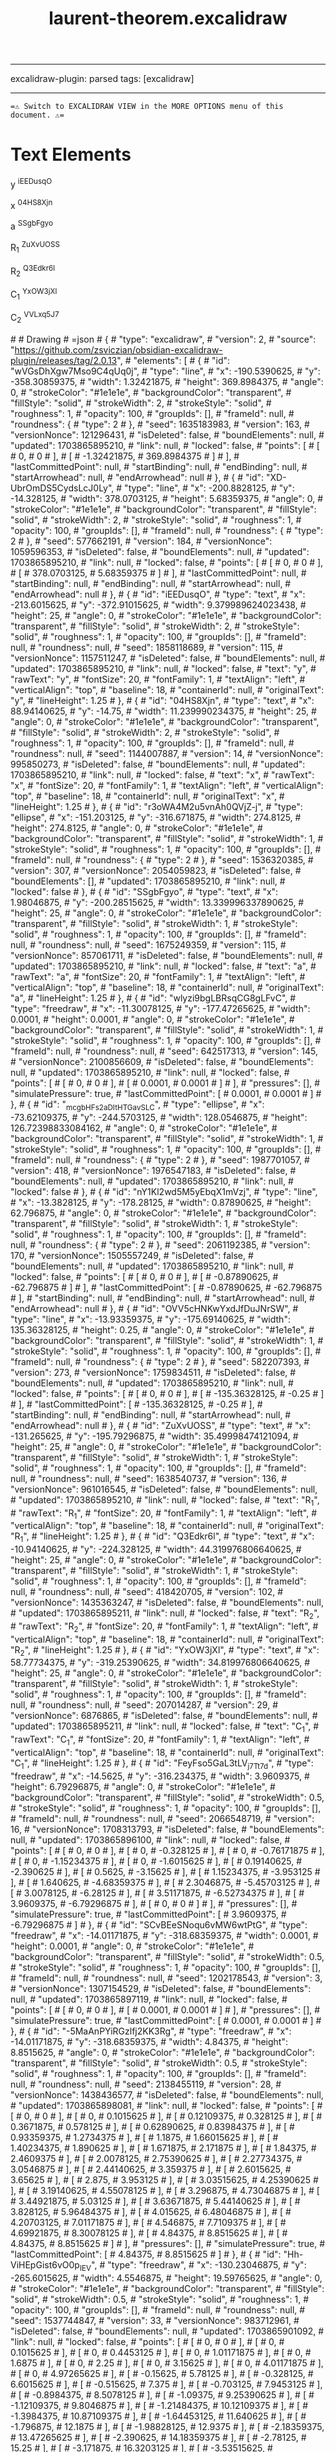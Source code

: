 :PROPERTIES:
:ID: A68DF43E-55C9-4E88-9E66-40DB8442DE1F
:END:
#+title: laurent-theorem.excalidraw
#+filetags: :C9C9C9FF:ffffff:EDEDEDFF:

--------------

excalidraw-plugin: parsed
tags: [excalidraw]

--------------

==⚠ Switch to EXCALIDRAW VIEW in the MORE OPTIONS menu of this document. ⚠==

* Text Elements
y ^iEEDusqO

x ^04HS8Xjn

a ^SSgbFgyo

R_1 ^ZuXvUOSS

R_2 ^Q3Edkr6l

C_1 ^YxOW3jXl

C_2 ^VVLxq5J7

​# # Drawing
​# =json # { #  "type": "excalidraw", #  "version": 2, #  "source": "https://github.com/zsviczian/obsidian-excalidraw-plugin/releases/tag/2.0.13", #  "elements": [ #      { #          "id": "wVGsDhXgw7Mso9C4qUq0j", #          "type": "line", #          "x": -190.5390625, #          "y": -358.30859375, #          "width": 1.32421875, #          "height": 369.8984375, #          "angle": 0, #          "strokeColor": "#1e1e1e", #          "backgroundColor": "transparent", #          "fillStyle": "solid", #          "strokeWidth": 2, #          "strokeStyle": "solid", #          "roughness": 1, #          "opacity": 100, #          "groupIds": [], #          "frameId": null, #          "roundness": { #              "type": 2 #          }, #          "seed": 1635183983, #          "version": 163, #          "versionNonce": 121296431, #          "isDeleted": false, #          "boundElements": null, #          "updated": 1703865895210, #          "link": null, #          "locked": false, #          "points": [ #              [ #                  0, #                  0 #              ], #              [ #                  -1.32421875, #                  369.8984375 #              ] #          ], #          "lastCommittedPoint": null, #          "startBinding": null, #          "endBinding": null, #          "startArrowhead": null, #          "endArrowhead": null #      }, #      { #          "id": "XD-UbrOmDS5CydsLcJ0Ly", #          "type": "line", #          "x": -200.8828125, #          "y": -14.328125, #          "width": 378.0703125, #          "height": 5.68359375, #          "angle": 0, #          "strokeColor": "#1e1e1e", #          "backgroundColor": "transparent", #          "fillStyle": "solid", #          "strokeWidth": 2, #          "strokeStyle": "solid", #          "roughness": 1, #          "opacity": 100, #          "groupIds": [], #          "frameId": null, #          "roundness": { #              "type": 2 #          }, #          "seed": 577662191, #          "version": 184, #          "versionNonce": 1059596353, #          "isDeleted": false, #          "boundElements": null, #          "updated": 1703865895210, #          "link": null, #          "locked": false, #          "points": [ #              [ #                  0, #                  0 #              ], #              [ #                  378.0703125, #                  5.68359375 #              ] #          ], #          "lastCommittedPoint": null, #          "startBinding": null, #          "endBinding": null, #          "startArrowhead": null, #          "endArrowhead": null #      }, #      { #          "id": "iEEDusqO", #          "type": "text", #          "x": -213.6015625, #          "y": -372.91015625, #          "width": 9.379989624023438, #          "height": 25, #          "angle": 0, #          "strokeColor": "#1e1e1e", #          "backgroundColor": "transparent", #          "fillStyle": "solid", #          "strokeWidth": 2, #          "strokeStyle": "solid", #          "roughness": 1, #          "opacity": 100, #          "groupIds": [], #          "frameId": null, #          "roundness": null, #          "seed": 1858118689, #          "version": 115, #          "versionNonce": 1157511247, #          "isDeleted": false, #          "boundElements": null, #          "updated": 1703865895210, #          "link": null, #          "locked": false, #          "text": "y", #          "rawText": "y", #          "fontSize": 20, #          "fontFamily": 1, #          "textAlign": "left", #          "verticalAlign": "top", #          "baseline": 18, #          "containerId": null, #          "originalText": "y", #          "lineHeight": 1.25 #      }, #      { #          "id": "04HS8Xjn", #          "type": "text", #          "x": 88.94140625, #          "y": -14.75, #          "width": 11.239990234375, #          "height": 25, #          "angle": 0, #          "strokeColor": "#1e1e1e", #          "backgroundColor": "transparent", #          "fillStyle": "solid", #          "strokeWidth": 2, #          "strokeStyle": "solid", #          "roughness": 1, #          "opacity": 100, #          "groupIds": [], #          "frameId": null, #          "roundness": null, #          "seed": 1144007887, #          "version": 14, #          "versionNonce": 995850273, #          "isDeleted": false, #          "boundElements": null, #          "updated": 1703865895210, #          "link": null, #          "locked": false, #          "text": "x", #          "rawText": "x", #          "fontSize": 20, #          "fontFamily": 1, #          "textAlign": "left", #          "verticalAlign": "top", #          "baseline": 18, #          "containerId": null, #          "originalText": "x", #          "lineHeight": 1.25 #      }, #      { #          "id": "r3oWA4M2u5vnAh0QVjZ-j", #          "type": "ellipse", #          "x": -151.203125, #          "y": -316.671875, #          "width": 274.8125, #          "height": 274.8125, #          "angle": 0, #          "strokeColor": "#1e1e1e", #          "backgroundColor": "transparent", #          "fillStyle": "solid", #          "strokeWidth": 1, #          "strokeStyle": "solid", #          "roughness": 1, #          "opacity": 100, #          "groupIds": [], #          "frameId": null, #          "roundness": { #              "type": 2 #          }, #          "seed": 1536320385, #          "version": 307, #          "versionNonce": 2054059823, #          "isDeleted": false, #          "boundElements": [], #          "updated": 1703865895210, #          "link": null, #          "locked": false #      }, #      { #          "id": "SSgbFgyo", #          "type": "text", #          "x": 1.98046875, #          "y": -200.28515625, #          "width": 13.339996337890625, #          "height": 25, #          "angle": 0, #          "strokeColor": "#1e1e1e", #          "backgroundColor": "transparent", #          "fillStyle": "solid", #          "strokeWidth": 1, #          "strokeStyle": "solid", #          "roughness": 1, #          "opacity": 100, #          "groupIds": [], #          "frameId": null, #          "roundness": null, #          "seed": 1675249359, #          "version": 115, #          "versionNonce": 857061711, #          "isDeleted": false, #          "boundElements": null, #          "updated": 1703865895210, #          "link": null, #          "locked": false, #          "text": "a", #          "rawText": "a", #          "fontSize": 20, #          "fontFamily": 1, #          "textAlign": "left", #          "verticalAlign": "top", #          "baseline": 18, #          "containerId": null, #          "originalText": "a", #          "lineHeight": 1.25 #      }, #      { #          "id": "wlyzi9bgLBRsqCG8gLFvC", #          "type": "freedraw", #          "x": -11.30078125, #          "y": -177.47265625, #          "width": 0.0001, #          "height": 0.0001, #          "angle": 0, #          "strokeColor": "#1e1e1e", #          "backgroundColor": "transparent", #          "fillStyle": "solid", #          "strokeWidth": 1, #          "strokeStyle": "solid", #          "roughness": 1, #          "opacity": 100, #          "groupIds": [], #          "frameId": null, #          "roundness": null, #          "seed": 642517313, #          "version": 145, #          "versionNonce": 2100856609, #          "isDeleted": false, #          "boundElements": null, #          "updated": 1703865895210, #          "link": null, #          "locked": false, #          "points": [ #              [ #                  0, #                  0 #              ], #              [ #                  0.0001, #                  0.0001 #              ] #          ], #          "pressures": [], #          "simulatePressure": true, #          "lastCommittedPoint": [ #              0.0001, #              0.0001 #          ] #      }, #      { #          "id": "_mcgbHFs2aDItHTGavSLC", #          "type": "ellipse", #          "x": -73.62109375, #          "y": -244.5703125, #          "width": 128.0546875, #          "height": 126.72398833084162, #          "angle": 0, #          "strokeColor": "#1e1e1e", #          "backgroundColor": "transparent", #          "fillStyle": "solid", #          "strokeWidth": 1, #          "strokeStyle": "solid", #          "roughness": 1, #          "opacity": 100, #          "groupIds": [], #          "frameId": null, #          "roundness": { #              "type": 2 #          }, #          "seed": 1987701057, #          "version": 418, #          "versionNonce": 1976547183, #          "isDeleted": false, #          "boundElements": null, #          "updated": 1703865895210, #          "link": null, #          "locked": false #      }, #      { #          "id": "nY1Kl2wd5M5yEbqX1mVzj", #          "type": "line", #          "x": -13.3828125, #          "y": -178.28125, #          "width": 0.87890625, #          "height": 62.796875, #          "angle": 0, #          "strokeColor": "#1e1e1e", #          "backgroundColor": "transparent", #          "fillStyle": "solid", #          "strokeWidth": 1, #          "strokeStyle": "solid", #          "roughness": 1, #          "opacity": 100, #          "groupIds": [], #          "frameId": null, #          "roundness": { #              "type": 2 #          }, #          "seed": 2061192385, #          "version": 170, #          "versionNonce": 1505557249, #          "isDeleted": false, #          "boundElements": null, #          "updated": 1703865895210, #          "link": null, #          "locked": false, #          "points": [ #              [ #                  0, #                  0 #              ], #              [ #                  -0.87890625, #                  -62.796875 #              ] #          ], #          "lastCommittedPoint": [ #              -0.87890625, #              -62.796875 #          ], #          "startBinding": null, #          "endBinding": null, #          "startArrowhead": null, #          "endArrowhead": null #      }, #      { #          "id": "OVV5cHNKwYxdJfDuJNrSW", #          "type": "line", #          "x": -13.93359375, #          "y": -175.69140625, #          "width": 135.36328125, #          "height": 0.25, #          "angle": 0, #          "strokeColor": "#1e1e1e", #          "backgroundColor": "transparent", #          "fillStyle": "solid", #          "strokeWidth": 1, #          "strokeStyle": "solid", #          "roughness": 1, #          "opacity": 100, #          "groupIds": [], #          "frameId": null, #          "roundness": { #              "type": 2 #          }, #          "seed": 582207393, #          "version": 273, #          "versionNonce": 1759834511, #          "isDeleted": false, #          "boundElements": null, #          "updated": 1703865895210, #          "link": null, #          "locked": false, #          "points": [ #              [ #                  0, #                  0 #              ], #              [ #                  -135.36328125, #                  -0.25 #              ] #          ], #          "lastCommittedPoint": [ #              -135.36328125, #              -0.25 #          ], #          "startBinding": null, #          "endBinding": null, #          "startArrowhead": null, #          "endArrowhead": null #      }, #      { #          "id": "ZuXvUOSS", #          "type": "text", #          "x": -131.265625, #          "y": -195.79296875, #          "width": 35.49998474121094, #          "height": 25, #          "angle": 0, #          "strokeColor": "#1e1e1e", #          "backgroundColor": "transparent", #          "fillStyle": "solid", #          "strokeWidth": 1, #          "strokeStyle": "solid", #          "roughness": 1, #          "opacity": 100, #          "groupIds": [], #          "frameId": null, #          "roundness": null, #          "seed": 1638540737, #          "version": 136, #          "versionNonce": 961016545, #          "isDeleted": false, #          "boundElements": null, #          "updated": 1703865895210, #          "link": null, #          "locked": false, #          "text": "R_1", #          "rawText": "R_1", #          "fontSize": 20, #          "fontFamily": 1, #          "textAlign": "left", #          "verticalAlign": "top", #          "baseline": 18, #          "containerId": null, #          "originalText": "R_1", #          "lineHeight": 1.25 #      }, #      { #          "id": "Q3Edkr6l", #          "type": "text", #          "x": -10.94140625, #          "y": -224.328125, #          "width": 44.319976806640625, #          "height": 25, #          "angle": 0, #          "strokeColor": "#1e1e1e", #          "backgroundColor": "transparent", #          "fillStyle": "solid", #          "strokeWidth": 1, #          "strokeStyle": "solid", #          "roughness": 1, #          "opacity": 100, #          "groupIds": [], #          "frameId": null, #          "roundness": null, #          "seed": 418420705, #          "version": 102, #          "versionNonce": 1435363247, #          "isDeleted": false, #          "boundElements": null, #          "updated": 1703865895211, #          "link": null, #          "locked": false, #          "text": "R_2", #          "rawText": "R_2", #          "fontSize": 20, #          "fontFamily": 1, #          "textAlign": "left", #          "verticalAlign": "top", #          "baseline": 18, #          "containerId": null, #          "originalText": "R_2", #          "lineHeight": 1.25 #      }, #      { #          "id": "YxOW3jXl", #          "type": "text", #          "x": 58.77734375, #          "y": -319.25390625, #          "width": 34.819976806640625, #          "height": 25, #          "angle": 0, #          "strokeColor": "#1e1e1e", #          "backgroundColor": "transparent", #          "fillStyle": "solid", #          "strokeWidth": 1, #          "strokeStyle": "solid", #          "roughness": 1, #          "opacity": 100, #          "groupIds": [], #          "frameId": null, #          "roundness": null, #          "seed": 207014287, #          "version": 29, #          "versionNonce": 6876865, #          "isDeleted": false, #          "boundElements": null, #          "updated": 1703865895211, #          "link": null, #          "locked": false, #          "text": "C_1", #          "rawText": "C_1", #          "fontSize": 20, #          "fontFamily": 1, #          "textAlign": "left", #          "verticalAlign": "top", #          "baseline": 18, #          "containerId": null, #          "originalText": "C_1", #          "lineHeight": 1.25 #      }, #      { #          "id": "FeyFso5GaL3tLV_j7Tt7d", #          "type": "freedraw", #          "x": -14.5625, #          "y": -316.234375, #          "width": 3.9609375, #          "height": 6.79296875, #          "angle": 0, #          "strokeColor": "#1e1e1e", #          "backgroundColor": "transparent", #          "fillStyle": "solid", #          "strokeWidth": 0.5, #          "strokeStyle": "solid", #          "roughness": 1, #          "opacity": 100, #          "groupIds": [], #          "frameId": null, #          "roundness": null, #          "seed": 2066548719, #          "version": 16, #          "versionNonce": 1708313793, #          "isDeleted": false, #          "boundElements": null, #          "updated": 1703865896100, #          "link": null, #          "locked": false, #          "points": [ #              [ #                  0, #                  0 #              ], #              [ #                  0, #                  -0.328125 #              ], #              [ #                  0, #                  -0.76171875 #              ], #              [ #                  0, #                  -1.15234375 #              ], #              [ #                  0, #                  -1.6015625 #              ], #              [ #                  0.19140625, #                  -2.390625 #              ], #              [ #                  0.5625, #                  -3.15625 #              ], #              [ #                  1.15234375, #                  -3.953125 #              ], #              [ #                  1.640625, #                  -4.68359375 #              ], #              [ #                  2.3046875, #                  -5.45703125 #              ], #              [ #                  3.0078125, #                  -6.28125 #              ], #              [ #                  3.51171875, #                  -6.52734375 #              ], #              [ #                  3.9609375, #                  -6.79296875 #              ], #              [ #                  0, #                  0 #              ] #          ], #          "pressures": [], #          "simulatePressure": true, #          "lastCommittedPoint": [ #              3.9609375, #              -6.79296875 #          ] #      }, #      { #          "id": "SCvBEeSNoqu6vMW6wtPtG", #          "type": "freedraw", #          "x": -14.01171875, #          "y": -318.68359375, #          "width": 0.0001, #          "height": 0.0001, #          "angle": 0, #          "strokeColor": "#1e1e1e", #          "backgroundColor": "transparent", #          "fillStyle": "solid", #          "strokeWidth": 0.5, #          "strokeStyle": "solid", #          "roughness": 1, #          "opacity": 100, #          "groupIds": [], #          "frameId": null, #          "roundness": null, #          "seed": 1202178543, #          "version": 3, #          "versionNonce": 1307154529, #          "isDeleted": false, #          "boundElements": null, #          "updated": 1703865897119, #          "link": null, #          "locked": false, #          "points": [ #              [ #                  0, #                  0 #              ], #              [ #                  0.0001, #                  0.0001 #              ] #          ], #          "pressures": [], #          "simulatePressure": true, #          "lastCommittedPoint": [ #              0.0001, #              0.0001 #          ] #      }, #      { #          "id": "-5MaAnPYiRGzlfj2KK3Rg", #          "type": "freedraw", #          "x": -14.01171875, #          "y": -318.68359375, #          "width": 4.84375, #          "height": 8.8515625, #          "angle": 0, #          "strokeColor": "#1e1e1e", #          "backgroundColor": "transparent", #          "fillStyle": "solid", #          "strokeWidth": 0.5, #          "strokeStyle": "solid", #          "roughness": 1, #          "opacity": 100, #          "groupIds": [], #          "frameId": null, #          "roundness": null, #          "seed": 2138455119, #          "version": 28, #          "versionNonce": 1438436577, #          "isDeleted": false, #          "boundElements": null, #          "updated": 1703865898081, #          "link": null, #          "locked": false, #          "points": [ #              [ #                  0, #                  0 #              ], #              [ #                  0, #                  0.1015625 #              ], #              [ #                  0.12109375, #                  0.328125 #              ], #              [ #                  0.3671875, #                  0.578125 #              ], #              [ #                  0.62890625, #                  0.83984375 #              ], #              [ #                  0.93359375, #                  1.2734375 #              ], #              [ #                  1.1875, #                  1.66015625 #              ], #              [ #                  1.40234375, #                  1.890625 #              ], #              [ #                  1.671875, #                  2.171875 #              ], #              [ #                  1.84375, #                  2.4609375 #              ], #              [ #                  2.0078125, #                  2.75390625 #              ], #              [ #                  2.27734375, #                  3.0546875 #              ], #              [ #                  2.44140625, #                  3.359375 #              ], #              [ #                  2.6015625, #                  3.65625 #              ], #              [ #                  2.875, #                  3.953125 #              ], #              [ #                  3.03515625, #                  4.25390625 #              ], #              [ #                  3.19140625, #                  4.55078125 #              ], #              [ #                  3.296875, #                  4.73046875 #              ], #              [ #                  3.44921875, #                  5.03125 #              ], #              [ #                  3.63671875, #                  5.44140625 #              ], #              [ #                  3.828125, #                  5.96484375 #              ], #              [ #                  4.015625, #                  6.48046875 #              ], #              [ #                  4.20703125, #                  7.01171875 #              ], #              [ #                  4.546875, #                  7.7109375 #              ], #              [ #                  4.69921875, #                  8.30078125 #              ], #              [ #                  4.84375, #                  8.8515625 #              ], #              [ #                  4.84375, #                  8.8515625 #              ] #          ], #          "pressures": [], #          "simulatePressure": true, #          "lastCommittedPoint": [ #              4.84375, #              8.8515625 #          ] #      }, #      { #          "id": "Hh-ViHEpGist6vO0p_IEV", #          "type": "freedraw", #          "x": -130.23046875, #          "y": -265.6015625, #          "width": 4.5546875, #          "height": 19.59765625, #          "angle": 0, #          "strokeColor": "#1e1e1e", #          "backgroundColor": "transparent", #          "fillStyle": "solid", #          "strokeWidth": 0.5, #          "strokeStyle": "solid", #          "roughness": 1, #          "opacity": 100, #          "groupIds": [], #          "frameId": null, #          "roundness": null, #          "seed": 1537744847, #          "version": 33, #          "versionNonce": 983712961, #          "isDeleted": false, #          "boundElements": null, #          "updated": 1703865901092, #          "link": null, #          "locked": false, #          "points": [ #              [ #                  0, #                  0 #              ], #              [ #                  0, #                  0.1015625 #              ], #              [ #                  0, #                  0.4453125 #              ], #              [ #                  0, #                  1.01171875 #              ], #              [ #                  0, #                  1.6875 #              ], #              [ #                  0, #                  2.25 #              ], #              [ #                  0, #                  3.15625 #              ], #              [ #                  0, #                  4.01171875 #              ], #              [ #                  0, #                  4.97265625 #              ], #              [ #                  -0.15625, #                  5.78125 #              ], #              [ #                  -0.328125, #                  6.6015625 #              ], #              [ #                  -0.515625, #                  7.375 #              ], #              [ #                  -0.703125, #                  7.9453125 #              ], #              [ #                  -0.8984375, #                  8.5078125 #              ], #              [ #                  -1.09375, #                  9.25390625 #              ], #              [ #                  -1.12109375, #                  9.8046875 #              ], #              [ #                  -1.21484375, #                  10.12109375 #              ], #              [ #                  -1.3984375, #                  10.87109375 #              ], #              [ #                  -1.64453125, #                  11.640625 #              ], #              [ #                  -1.796875, #                  12.1875 #              ], #              [ #                  -1.98828125, #                  12.9375 #              ], #              [ #                  -2.18359375, #                  13.47265625 #              ], #              [ #                  -2.390625, #                  14.18359375 #              ], #              [ #                  -2.78125, #                  15.25 #              ], #              [ #                  -3.171875, #                  16.3203125 #              ], #              [ #                  -3.53515625, #                  17.35546875 #              ], #              [ #                  -3.84765625, #                  18.1484375 #              ], #              [ #                  -4.140625, #                  18.7421875 #              ], #              [ #                  -4.28125, #                  19.24609375 #              ], #              [ #                  -4.40625, #                  19.45703125 #              ], #              [ #                  -4.5546875, #                  19.59765625 #              ], #              [ #                  -4.5546875, #                  19.59765625 #              ] #          ], #          "pressures": [], #          "simulatePressure": true, #          "lastCommittedPoint": [ #              -4.5546875, #              19.59765625 #          ] #      }, #      { #          "id": "xPnRhDN2uSu_FI40KngzL", #          "type": "freedraw", #          "x": -134.78515625, #          "y": -245.50390625, #          "width": 22.99609375, #          "height": 7.1484375, #          "angle": 0, #          "strokeColor": "#1e1e1e", #          "backgroundColor": "transparent", #          "fillStyle": "solid", #          "strokeWidth": 0.5, #          "strokeStyle": "solid", #          "roughness": 1, #          "opacity": 100, #          "groupIds": [], #          "frameId": null, #          "roundness": null, #          "seed": 1978323439, #          "version": 47, #          "versionNonce": 1478812385, #          "isDeleted": false, #          "boundElements": null, #          "updated": 1703865902165, #          "link": null, #          "locked": false, #          "points": [ #              [ #                  0, #                  0 #              ], #              [ #                  0.09765625, #                  0 #              ], #              [ #                  0.2734375, #                  0 #              ], #              [ #                  0.6171875, #                  0 #              ], #              [ #                  1.203125, #                  0 #              ], #              [ #                  1.671875, #                  0 #              ], #              [ #                  2.79296875, #                  0 #              ], #              [ #                  4.2265625, #                  0 #              ], #              [ #                  5.00390625, #                  0 #              ], #              [ #                  5.8359375, #                  0 #              ], #              [ #                  6.65625, #                  0 #              ], #              [ #                  7.25, #                  0 #              ], #              [ #                  7.75, #                  0 #              ], #              [ #                  8.296875, #                  0 #              ], #              [ #                  8.83984375, #                  0 #              ], #              [ #                  9.33984375, #                  0 #              ], #              [ #                  9.95703125, #                  0 #              ], #              [ #                  10.69140625, #                  0 #              ], #              [ #                  11.9375, #                  -0.3125 #              ], #              [ #                  12.296875, #                  -0.31640625 #              ], #              [ #                  12.88671875, #                  -0.48046875 #              ], #              [ #                  13.41015625, #                  -0.6328125 #              ], #              [ #                  14.1796875, #                  -0.8984375 #              ], #              [ #                  15.046875, #                  -1.140625 #              ], #              [ #                  15.640625, #                  -1.30078125 #              ], #              [ #                  16.23046875, #                  -1.60546875 #              ], #              [ #                  16.8203125, #                  -1.90625 #              ], #              [ #                  17.3125, #                  -2.26953125 #              ], #              [ #                  17.76171875, #                  -2.6015625 #              ], #              [ #                  18.26171875, #                  -2.8125 #              ], #              [ #                  18.6796875, #                  -3.04296875 #              ], #              [ #                  19.015625, #                  -3.33203125 #              ], #              [ #                  19.328125, #                  -3.62890625 #              ], #              [ #                  19.62890625, #                  -3.92578125 #              ], #              [ #                  19.9296875, #                  -4.2265625 #              ], #              [ #                  20.4375, #                  -4.56640625 #              ], #              [ #                  20.7890625, #                  -4.87109375 #              ], #              [ #                  21.1484375, #                  -5.40234375 #              ], #              [ #                  21.65234375, #                  -5.95703125 #              ], #              [ #                  21.953125, #                  -6.265625 #              ], #              [ #                  22.26953125, #                  -6.44140625 #              ], #              [ #                  22.5625, #                  -6.59375 #              ], #              [ #                  22.66796875, #                  -6.76953125 #              ], #              [ #                  22.8125, #                  -6.91796875 #              ], #              [ #                  22.99609375, #                  -7.1484375 #              ], #              [ #                  22.99609375, #                  -7.1484375 #              ] #          ], #          "pressures": [], #          "simulatePressure": true, #          "lastCommittedPoint": [ #              22.99609375, #              -7.1484375 #          ] #      }, #      { #          "id": "2dcE5mTr1IwiZkYMtBynU", #          "type": "freedraw", #          "x": 100.109375, #          "y": -116.20703125, #          "width": 21.72265625, #          "height": 48.75390625, #          "angle": 0, #          "strokeColor": "#1e1e1e", #          "backgroundColor": "transparent", #          "fillStyle": "solid", #          "strokeWidth": 0.5, #          "strokeStyle": "solid", #          "roughness": 1, #          "opacity": 100, #          "groupIds": [], #          "frameId": null, #          "roundness": null, #          "seed": 668674511, #          "version": 61, #          "versionNonce": 682458945, #          "isDeleted": false, #          "boundElements": null, #          "updated": 1703865904577, #          "link": null, #          "locked": false, #          "points": [ #              [ #                  0, #                  0 #              ], #              [ #                  0.31640625, #                  0 #              ], #              [ #                  0.7421875, #                  0 #              ], #              [ #                  0.9921875, #                  -0.1328125 #              ], #              [ #                  1.28125, #                  -0.41015625 #              ], #              [ #                  1.69921875, #                  -0.82421875 #              ], #              [ #                  2.9375, #                  -1.67578125 #              ], #              [ #                  3.35546875, #                  -2.07421875 #              ], #              [ #                  3.84765625, #                  -2.60546875 #              ], #              [ #                  4.3515625, #                  -3.11328125 #              ], #              [ #                  5.0390625, #                  -3.6796875 #              ], #              [ #                  5.765625, #                  -4.1328125 #              ], #              [ #                  6.3671875, #                  -4.6796875 #              ], #              [ #                  7.171875, #                  -5.41015625 #              ], #              [ #                  8.171875, #                  -6.0859375 #              ], #              [ #                  9.08984375, #                  -6.9765625 #              ], #              [ #                  9.9921875, #                  -7.86328125 #              ], #              [ #                  10.66015625, #                  -8.53125 #              ], #              [ #                  11.28125, #                  -9.3046875 #              ], #              [ #                  12.03515625, #                  -9.92578125 #              ], #              [ #                  12.79296875, #                  -10.53515625 #              ], #              [ #                  13.55078125, #                  -11.11328125 #              ], #              [ #                  14.15625, #                  -11.6953125 #              ], #              [ #                  14.765625, #                  -12.28515625 #              ], #              [ #                  15.51953125, #                  -12.70703125 #              ], #              [ #                  16.1015625, #                  -13.2734375 #              ], #              [ #                  16.4765625, #                  -13.8046875 #              ], #              [ #                  17.0078125, #                  -14.171875 #              ], #              [ #                  17.53515625, #                  -14.5234375 #              ], #              [ #                  17.84375, #                  -14.82421875 #              ], #              [ #                  18.14453125, #                  -15.125 #              ], #              [ #                  18.6015625, #                  -15.5859375 #              ], #              [ #                  19.19140625, #                  -16.1796875 #              ], #              [ #                  19.78125, #                  -16.7734375 #              ], #              [ #                  20.26953125, #                  -17.1484375 #              ], #              [ #                  20.609375, #                  -17.3671875 #              ], #              [ #                  20.8125, #                  -17.66015625 #              ], #              [ #                  20.9921875, #                  -17.8203125 #              ], #              [ #                  21.15625, #                  -17.62109375 #              ], #              [ #                  21.1953125, #                  -16.6328125 #              ], #              [ #                  21.1953125, #                  -14.05078125 #              ], #              [ #                  21.1953125, #                  -9.80859375 #              ], #              [ #                  21.1953125, #                  -8.0234375 #              ], #              [ #                  21.1953125, #                  -5.3515625 #              ], #              [ #                  21.1953125, #                  -2.75390625 #              ], #              [ #                  21.40234375, #                  0.0625 #              ], #              [ #                  21.63671875, #                  3.15234375 #              ], #              [ #                  21.6875, #                  6.48046875 #              ], #              [ #                  21.71875, #                  9.390625 #              ], #              [ #                  21.72265625, #                  12.60546875 #              ], #              [ #                  21.72265625, #                  15.9609375 #              ], #              [ #                  21.72265625, #                  18.9140625 #              ], #              [ #                  21.72265625, #                  21.234375 #              ], #              [ #                  21.72265625, #                  23.046875 #              ], #              [ #                  21.72265625, #                  24.5234375 #              ], #              [ #                  21.72265625, #                  26.80078125 #              ], #              [ #                  21.72265625, #                  29.12890625 #              ], #              [ #                  21.72265625, #                  30.27734375 #              ], #              [ #                  21.72265625, #                  30.93359375 #              ], #              [ #                  21.72265625, #                  30.93359375 #              ] #          ], #          "pressures": [], #          "simulatePressure": true, #          "lastCommittedPoint": [ #              21.72265625, #              30.93359375 #          ] #      }, #      { #          "id": "gMEUZmFdRwwLGa_k00t6j", #          "type": "freedraw", #          "x": -12.83984375, #          "y": -55.875, #          "width": 14.20703125, #          "height": 9.83203125, #          "angle": 0, #          "strokeColor": "#1e1e1e", #          "backgroundColor": "transparent", #          "fillStyle": "solid", #          "strokeWidth": 0.5, #          "strokeStyle": "solid", #          "roughness": 1, #          "opacity": 100, #          "groupIds": [], #          "frameId": null, #          "roundness": null, #          "seed": 1951715183, #          "version": 52, #          "versionNonce": 1489039553, #          "isDeleted": false, #          "boundElements": null, #          "updated": 1703865906608, #          "link": null, #          "locked": false, #          "points": [ #              [ #                  0, #                  0 #              ], #              [ #                  -0.10546875, #                  0 #              ], #              [ #                  -0.0859375, #                  0 #              ], #              [ #                  0.25390625, #                  0 #              ], #              [ #                  0.75390625, #                  0 #              ], #              [ #                  1.1953125, #                  0 #              ], #              [ #                  1.87890625, #                  0.3359375 #              ], #              [ #                  2.7578125, #                  0.8984375 #              ], #              [ #                  3.4140625, #                  1.28125 #              ], #              [ #                  4.12890625, #                  1.515625 #              ], #              [ #                  4.73046875, #                  1.7265625 #              ], #              [ #                  5.28515625, #                  2.03125 #              ], #              [ #                  5.8359375, #                  2.3515625 #              ], #              [ #                  6.1953125, #                  2.5390625 #              ], #              [ #                  6.53125, #                  2.71484375 #              ], #              [ #                  6.85546875, #                  2.99609375 #              ], #              [ #                  7.16015625, #                  3.16015625 #              ], #              [ #                  7.45703125, #                  3.3203125 #              ], #              [ #                  7.7109375, #                  3.453125 #              ], #              [ #                  8.00390625, #                  3.6015625 #              ], #              [ #                  8.20703125, #                  3.71484375 #              ], #              [ #                  8.41015625, #                  3.80859375 #              ], #              [ #                  8.77734375, #                  4.08203125 #              ], #              [ #                  9.30859375, #                  4.359375 #              ], #              [ #                  9.60546875, #                  4.5078125 #              ], #              [ #                  9.80078125, #                  4.65625 #              ], #              [ #                  9.9765625, #                  4.80078125 #              ], #              [ #                  10.13671875, #                  4.953125 #              ], #              [ #                  10.29296875, #                  5.1015625 #              ], #              [ #                  10.46484375, #                  5.2578125 #              ], #              [ #                  10.62890625, #                  5.3984375 #              ], #              [ #                  10.74609375, #                  5.5234375 #              ], #              [ #                  10.76171875, #                  5.765625 #              ], #              [ #                  10.9921875, #                  6.015625 #              ], #              [ #                  11.08203125, #                  6.12109375 #              ], #              [ #                  11.22265625, #                  6.28125 #              ], #              [ #                  11.35546875, #                  6.421875 #              ], #              [ #                  11.55078125, #                  6.625 #              ], #              [ #                  11.75390625, #                  6.80078125 #              ], #              [ #                  11.87109375, #                  6.9296875 #              ], #              [ #                  12.00390625, #                  7.18359375 #              ], #              [ #                  12.41796875, #                  7.609375 #              ], #              [ #                  12.84765625, #                  8.19921875 #              ], #              [ #                  13.13671875, #                  8.64453125 #              ], #              [ #                  13.42578125, #                  8.91796875 #              ], #              [ #                  13.5703125, #                  9.14453125 #              ], #              [ #                  13.6796875, #                  9.2578125 #              ], #              [ #                  13.7890625, #                  9.390625 #              ], #              [ #                  13.87890625, #                  9.59375 #              ], #              [ #                  14.1015625, #                  9.83203125 #              ], #              [ #                  14.1015625, #                  9.83203125 #              ] #          ], #          "pressures": [], #          "simulatePressure": true, #          "lastCommittedPoint": [ #              14.1015625, #              9.83203125 #          ] #      }, #      { #          "id": "t8Jgl0B87YUo_Cz09S7kU", #          "type": "freedraw", #          "x": 1.76171875, #          "y": -45.04296875, #          "width": 24.29296875, #          "height": 8.16015625, #          "angle": 0, #          "strokeColor": "#1e1e1e", #          "backgroundColor": "transparent", #          "fillStyle": "solid", #          "strokeWidth": 0.5, #          "strokeStyle": "solid", #          "roughness": 1, #          "opacity": 100, #          "groupIds": [], #          "frameId": null, #          "roundness": null, #          "seed": 2147116527, #          "version": 39, #          "versionNonce": 886554593, #          "isDeleted": false, #          "boundElements": null, #          "updated": 1703865907373, #          "link": null, #          "locked": false, #          "points": [ #              [ #                  0, #                  0 #              ], #              [ #                  -0.10546875, #                  0 #              ], #              [ #                  -0.3046875, #                  0 #              ], #              [ #                  -0.7109375, #                  0 #              ], #              [ #                  -1.6015625, #                  0 #              ], #              [ #                  -2.41015625, #                  0 #              ], #              [ #                  -2.93359375, #                  0 #              ], #              [ #                  -3.92578125, #                  0 #              ], #              [ #                  -5.2890625, #                  0 #              ], #              [ #                  -6.19140625, #                  0.1015625 #              ], #              [ #                  -7.0703125, #                  0.37109375 #              ], #              [ #                  -8.1015625, #                  0.58984375 #              ], #              [ #                  -8.9453125, #                  0.80078125 #              ], #              [ #                  -9.80859375, #                  1.125 #              ], #              [ #                  -10.6015625, #                  1.45703125 #              ], #              [ #                  -11.56640625, #                  1.8359375 #              ], #              [ #                  -12.57421875, #                  2.234375 #              ], #              [ #                  -13.4453125, #                  2.625 #              ], #              [ #                  -14.28515625, #                  3.015625 #              ], #              [ #                  -15.0859375, #                  3.40234375 #              ], #              [ #                  -15.7265625, #                  3.76171875 #              ], #              [ #                  -16.33203125, #                  4.1171875 #              ], #              [ #                  -17.05859375, #                  4.4921875 #              ], #              [ #                  -18.0703125, #                  5.0078125 #              ], #              [ #                  -19.23828125, #                  5.59375 #              ], #              [ #                  -19.93359375, #                  5.9921875 #              ], #              [ #                  -20.50390625, #                  6.3359375 #              ], #              [ #                  -21.078125, #                  6.69140625 #              ], #              [ #                  -21.45703125, #                  6.89453125 #              ], #              [ #                  -21.9765625, #                  7.10546875 #              ], #              [ #                  -22.4921875, #                  7.30078125 #              ], #              [ #                  -22.84765625, #                  7.46484375 #              ], #              [ #                  -23.12109375, #                  7.6875 #              ], #              [ #                  -23.421875, #                  7.83203125 #              ], #              [ #                  -23.76171875, #                  8.015625 #              ], #              [ #                  -24.03125, #                  8.1484375 #              ], #              [ #                  -24.29296875, #                  8.16015625 #              ], #              [ #                  -24.29296875, #                  8.16015625 #              ] #          ], #          "pressures": [], #          "simulatePressure": true, #          "lastCommittedPoint": [ #              -24.29296875, #              8.16015625 #          ] #      }, #      { #          "id": "H5U-IvnLMod51MD-Hfldl", #          "type": "freedraw", #          "x": -47.7890625, #          "y": -245.2109375, #          "width": 28.7890625, #          "height": 21.7421875, #          "angle": 0, #          "strokeColor": "#1e1e1e", #          "backgroundColor": "transparent", #          "fillStyle": "solid", #          "strokeWidth": 0.5, #          "strokeStyle": "solid", #          "roughness": 1, #          "opacity": 100, #          "groupIds": [], #          "frameId": null, #          "roundness": null, #          "seed": 1760181455, #          "version": 48, #          "versionNonce": 1847499233, #          "isDeleted": false, #          "boundElements": null, #          "updated": 1703865914227, #          "link": null, #          "locked": false, #          "points": [ #              [ #                  0, #                  0 #              ], #              [ #                  0, #                  0.12109375 #              ], #              [ #                  0, #                  0.5625 #              ], #              [ #                  0, #                  1.37109375 #              ], #              [ #                  0, #                  2.03515625 #              ], #              [ #                  0, #                  2.5234375 #              ], #              [ #                  0, #                  3.21875 #              ], #              [ #                  0, #                  3.91796875 #              ], #              [ #                  0, #                  5.16015625 #              ], #              [ #                  0, #                  6.17578125 #              ], #              [ #                  0, #                  7.25 #              ], #              [ #                  0, #                  8.3671875 #              ], #              [ #                  0, #                  9.16796875 #              ], #              [ #                  0, #                  9.93359375 #              ], #              [ #                  0, #                  10.6875 #              ], #              [ #                  0, #                  11.45703125 #              ], #              [ #                  0, #                  12.0234375 #              ], #              [ #                  -0.19140625, #                  12.9453125 #              ], #              [ #                  -0.5859375, #                  14.46875 #              ], #              [ #                  -1.171875, #                  15.9609375 #              ], #              [ #                  -1.8984375, #                  17.26171875 #              ], #              [ #                  -2.44140625, #                  18.359375 #              ], #              [ #                  -2.765625, #                  19.03515625 #              ], #              [ #                  -2.95703125, #                  19.3828125 #              ], #              [ #                  -3.15625, #                  19.7734375 #              ], #              [ #                  -3.328125, #                  20.109375 #              ], #              [ #                  -3.484375, #                  20.41796875 #              ], #              [ #                  -3.71875, #                  20.640625 #              ], #              [ #                  -3.88671875, #                  20.8359375 #              ], #              [ #                  -4.0625, #                  21.09375 #              ], #              [ #                  -4.36328125, #                  21.42578125 #              ], #              [ #                  -4.70703125, #                  21.6875 #              ], #              [ #                  -4.76953125, #                  21.7421875 #              ], #              [ #                  -4.26171875, #                  21.7421875 #              ], #              [ #                  -2.765625, #                  21.54296875 #              ], #              [ #                  1.32421875, #                  21.23046875 #              ], #              [ #                  5.86328125, #                  21.1484375 #              ], #              [ #                  10.99609375, #                  21.09765625 #              ], #              [ #                  13.77734375, #                  21.09375 #              ], #              [ #                  17.1640625, #                  21.08984375 #              ], #              [ #                  20.5, #                  21.08984375 #              ], #              [ #                  22.078125, #                  21.08984375 #              ], #              [ #                  22.8828125, #                  21.08984375 #              ], #              [ #                  23.4453125, #                  21.08984375 #              ], #              [ #                  23.79296875, #                  21.08984375 #              ], #              [ #                  24.01953125, #                  21.08984375 #              ], #              [ #                  24.01953125, #                  21.08984375 #              ] #          ], #          "pressures": [], #          "simulatePressure": true, #          "lastCommittedPoint": [ #              24.01953125, #              21.08984375 #          ] #      }, #      { #          "id": "WWcYZmBsaauvrrGf8g2rh", #          "type": "freedraw", #          "x": 13.234375, #          "y": -143.97265625, #          "width": 31.69921875, #          "height": 21.76953125, #          "angle": 0, #          "strokeColor": "#1e1e1e", #          "backgroundColor": "transparent", #          "fillStyle": "solid", #          "strokeWidth": 0.5, #          "strokeStyle": "solid", #          "roughness": 1, #          "opacity": 100, #          "groupIds": [], #          "frameId": null, #          "roundness": null, #          "seed": 1915568847, #          "version": 82, #          "versionNonce": 1712384929, #          "isDeleted": false, #          "boundElements": null, #          "updated": 1703865916131, #          "link": null, #          "locked": false, #          "points": [ #              [ #                  0, #                  0 #              ], #              [ #                  0.1015625, #                  0 #              ], #              [ #                  0.68359375, #                  0 #              ], #              [ #                  1.51171875, #                  0 #              ], #              [ #                  3.1640625, #                  0 #              ], #              [ #                  4.83203125, #                  0 #              ], #              [ #                  6.890625, #                  0 #              ], #              [ #                  9.04296875, #                  0 #              ], #              [ #                  10.07421875, #                  0 #              ], #              [ #                  11.359375, #                  0 #              ], #              [ #                  12.34765625, #                  0 #              ], #              [ #                  12.99609375, #                  0 #              ], #              [ #                  13.73046875, #                  0 #              ], #              [ #                  14.46484375, #                  0 #              ], #              [ #                  15.18359375, #                  0 #              ], #              [ #                  15.875, #                  0 #              ], #              [ #                  16.59375, #                  0 #              ], #              [ #                  17.35546875, #                  0 #              ], #              [ #                  17.9296875, #                  0 #              ], #              [ #                  18.4609375, #                  0 #              ], #              [ #                  19.23828125, #                  0 #              ], #              [ #                  19.96484375, #                  0 #              ], #              [ #                  20.5546875, #                  0 #              ], #              [ #                  21.10546875, #                  0 #              ], #              [ #                  21.484375, #                  0 #              ], #              [ #                  21.71484375, #                  0 #              ], #              [ #                  21.91796875, #                  0 #              ], #              [ #                  22.1015625, #                  0 #              ], #              [ #                  22.45703125, #                  0 #              ], #              [ #                  23.046875, #                  0 #              ], #              [ #                  23.5234375, #                  0 #              ], #              [ #                  24.046875, #                  0 #              ], #              [ #                  24.73046875, #                  0 #              ], #              [ #                  25.390625, #                  0 #              ], #              [ #                  26.1328125, #                  0 #              ], #              [ #                  26.90234375, #                  0 #              ], #              [ #                  27.50390625, #                  0 #              ], #              [ #                  27.9453125, #                  0 #              ], #              [ #                  28.31640625, #                  0 #              ], #              [ #                  28.65234375, #                  0 #              ], #              [ #                  29.01953125, #                  0 #              ], #              [ #                  29.328125, #                  0.09765625 #              ], #              [ #                  29.54296875, #                  0.19140625 #              ], #              [ #                  29.74609375, #                  0.2890625 #              ], #              [ #                  29.96875, #                  0.40234375 #              ], #              [ #                  30.48046875, #                  0.4609375 #              ], #              [ #                  30.7734375, #                  0.57421875 #              ], #              [ #                  31.10546875, #                  0.69921875 #              ], #              [ #                  31.46875, #                  0.7421875 #              ], #              [ #                  31.69921875, #                  0.87109375 #              ], #              [ #                  31.69921875, #                  1.04296875 #              ], #              [ #                  31.69921875, #                  1.26171875 #              ], #              [ #                  31.69921875, #                  1.49609375 #              ], #              [ #                  31.69921875, #                  1.83203125 #              ], #              [ #                  31.6953125, #                  2.234375 #              ], #              [ #                  31.35546875, #                  2.9140625 #              ], #              [ #                  30.4765625, #                  3.9765625 #              ], #              [ #                  29.34765625, #                  5.28125 #              ], #              [ #                  28.16796875, #                  6.48046875 #              ], #              [ #                  27.1328125, #                  7.515625 #              ], #              [ #                  25.86328125, #                  8.95703125 #              ], #              [ #                  24.4296875, #                  10.25390625 #              ], #              [ #                  23.25390625, #                  11.4296875 #              ], #              [ #                  22.015625, #                  12.640625 #              ], #              [ #                  20.8984375, #                  13.58203125 #              ], #              [ #                  20.01953125, #                  14.4296875 #              ], #              [ #                  19.1796875, #                  15.2421875 #              ], #              [ #                  18.41015625, #                  16 #              ], #              [ #                  17.63671875, #                  16.765625 #              ], #              [ #                  16.859375, #                  17.390625 #              ], #              [ #                  16.26953125, #                  17.95703125 #              ], #              [ #                  15.84765625, #                  18.5 #              ], #              [ #                  15.3203125, #                  18.890625 #              ], #              [ #                  14.80859375, #                  19.25390625 #              ], #              [ #                  14.46875, #                  19.55859375 #              ], #              [ #                  14.125, #                  20.01953125 #              ], #              [ #                  13.7109375, #                  20.61328125 #              ], #              [ #                  13.4765625, #                  21 #              ], #              [ #                  13.32421875, #                  21.29296875 #              ], #              [ #                  12.87890625, #                  21.76953125 #              ], #              [ #                  12.87890625, #                  21.76953125 #              ] #          ], #          "pressures": [], #          "simulatePressure": true, #          "lastCommittedPoint": [ #              12.87890625, #              21.76953125 #          ] #      }, #      { #          "id": "VVLxq5J7", #          "type": "text", #          "x": 59.6328125, #          "y": -185.3046875, #          "width": 43.63996887207031, #          "height": 25, #          "angle": 0, #          "strokeColor": "#1e1e1e", #          "backgroundColor": "transparent", #          "fillStyle": "solid", #          "strokeWidth": 0.5, #          "strokeStyle": "solid", #          "roughness": 1, #          "opacity": 100, #          "groupIds": [], #          "frameId": null, #          "roundness": null, #          "seed": 1090692367, #          "version": 97, #          "versionNonce": 1465187265, #          "isDeleted": false, #          "boundElements": null, #          "updated": 1703865923364, #          "link": null, #          "locked": false, #          "text": "C_2", #          "rawText": "C_2", #          "fontSize": 20, #          "fontFamily": 1, #          "textAlign": "left", #          "verticalAlign": "top", #          "baseline": 18, #          "containerId": null, #          "originalText": "C_2", #          "lineHeight": 1.25 #      }, #      { #          "id": "d0RSwSTBWfOXw4BhiJcCt", #          "type": "ellipse", #          "x": -154.2578125, #          "y": -237.73046875, #          "width": 204.48437499999997, #          "height": 207.21093749999997, #          "angle": 0, #          "strokeColor": "#1e1e1e", #          "backgroundColor": "transparent", #          "fillStyle": "solid", #          "strokeWidth": 2, #          "strokeStyle": "solid", #          "roughness": 1, #          "opacity": 100, #          "groupIds": [], #          "frameId": null, #          "roundness": { #              "type": 2 #          }, #          "seed": 543802177, #          "version": 403, #          "versionNonce": 1414551151, #          "isDeleted": true, #          "boundElements": [ #              { #                  "type": "text", #                  "id": "evWTmnSB" #              } #          ], #          "updated": 1703865895210, #          "link": null, #          "locked": false #      }, #      { #          "id": "evWTmnSB", #          "type": "text", #          "x": -58.48176727354178, #          "y": -146.38512952113595, #          "width": 13.339996337890625, #          "height": 25, #          "angle": 0, #          "strokeColor": "#1e1e1e", #          "backgroundColor": "transparent", #          "fillStyle": "solid", #          "strokeWidth": 1, #          "strokeStyle": "solid", #          "roughness": 1, #          "opacity": 100, #          "groupIds": [], #          "frameId": null, #          "roundness": null, #          "seed": 253084111, #          "version": 85, #          "versionNonce": 408538113, #          "isDeleted": true, #          "boundElements": null, #          "updated": 1703865895210, #          "link": null, #          "locked": false, #          "text": "a", #          "rawText": "a", #          "fontSize": 20, #          "fontFamily": 1, #          "textAlign": "center", #          "verticalAlign": "middle", #          "baseline": 18, #          "containerId": "d0RSwSTBWfOXw4BhiJcCt", #          "originalText": "a", #          "lineHeight": 1.25 #      }, #      { #          "id": "gshibKXxjM8kongkeEr2t", #          "type": "ellipse", #          "x": -91.234375, #          "y": -176.2109375, #          "width": 73.76953125, #          "height": 49, #          "angle": 0, #          "strokeColor": "#1e1e1e", #          "backgroundColor": "transparent", #          "fillStyle": "solid", #          "strokeWidth": 2, #          "strokeStyle": "solid", #          "roughness": 1, #          "opacity": 100, #          "groupIds": [], #          "frameId": null, #          "roundness": { #              "type": 2 #          }, #          "seed": 1203322369, #          "version": 602, #          "versionNonce": 200913039, #          "isDeleted": true, #          "boundElements": [ #              { #                  "type": "text", #                  "id": "kD4quMWu" #              } #          ], #          "updated": 1703865895210, #          "link": null, #          "locked": false #      }, #      { #          "id": "kD4quMWu", #          "type": "text", #          "x": -61.10107543985927, #          "y": -164.0350536390704, #          "width": 13.339996337890625, #          "height": 25, #          "angle": 0, #          "strokeColor": "#1e1e1e", #          "backgroundColor": "transparent", #          "fillStyle": "solid", #          "strokeWidth": 1, #          "strokeStyle": "solid", #          "roughness": 1, #          "opacity": 100, #          "groupIds": [], #          "frameId": null, #          "roundness": null, #          "seed": 935230223, #          "version": 87, #          "versionNonce": 237151201, #          "isDeleted": true, #          "boundElements": null, #          "updated": 1703865895210, #          "link": null, #          "locked": false, #          "text": "a", #          "rawText": "a", #          "fontSize": 20, #          "fontFamily": 1, #          "textAlign": "center", #          "verticalAlign": "middle", #          "baseline": 18, #          "containerId": "gshibKXxjM8kongkeEr2t", #          "originalText": "a", #          "lineHeight": 1.25 #      }, #      { #          "id": "dUHwr8uT", #          "type": "text", #          "x": -57.505840672625055, #          "y": -148.67593742505443, #          "width": 10, #          "height": 25, #          "angle": 0, #          "strokeColor": "#1e1e1e", #          "backgroundColor": "transparent", #          "fillStyle": "solid", #          "strokeWidth": 2, #          "strokeStyle": "solid", #          "roughness": 1, #          "opacity": 100, #          "groupIds": [], #          "frameId": null, #          "roundness": null, #          "seed": 1487679937, #          "version": 16, #          "versionNonce": 1437779631, #          "isDeleted": true, #          "boundElements": null, #          "updated": 1703865895210, #          "link": null, #          "locked": false, #          "text": "", #          "rawText": "", #          "fontSize": 20, #          "fontFamily": 1, #          "textAlign": "center", #          "verticalAlign": "middle", #          "baseline": 18, #          "containerId": "gshibKXxjM8kongkeEr2t", #          "originalText": "", #          "lineHeight": 1.25 #      }, #      { #          "id": "yOl5b3euhtgmq6A3PwBuF", #          "type": "freedraw", #          "x": -52.79296875, #          "y": -133.25390625, #          "width": 2.046775, #          "height": 12.113381250000009, #          "angle": 0, #          "strokeColor": "#1e1e1e", #          "backgroundColor": "transparent", #          "fillStyle": "solid", #          "strokeWidth": 2, #          "strokeStyle": "solid", #          "roughness": 1, #          "opacity": 100, #          "groupIds": [], #          "frameId": null, #          "roundness": null, #          "seed": 1501672769, #          "version": 43, #          "versionNonce": 684031937, #          "isDeleted": true, #          "boundElements": null, #          "updated": 1703865895210, #          "link": null, #          "locked": false, #          "points": [ #              [ #                  0, #                  0 #              ], #              [ #                  -2.046775, #                  12.113381250000009 #              ] #          ], #          "pressures": [], #          "simulatePressure": true, #          "lastCommittedPoint": [ #              0.0001, #              0.0001 #          ] #      }, #      { #          "id": "8pS-aMcRF6e2SUxsKCS0J", #          "type": "arrow", #          "x": -71.05419616279352, #          "y": -179.93760499421904, #          "width": 52.62939758720648, #          "height": 12.285261244219043, #          "angle": 0, #          "strokeColor": "#1e1e1e", #          "backgroundColor": "transparent", #          "fillStyle": "solid", #          "strokeWidth": 2, #          "strokeStyle": "solid", #          "roughness": 1, #          "opacity": 100, #          "groupIds": [], #          "frameId": null, #          "roundness": { #              "type": 2 #          }, #          "seed": 7033057, #          "version": 49, #          "versionNonce": 1344542927, #          "isDeleted": true, #          "boundElements": null, #          "updated": 1703865895210, #          "link": null, #          "locked": false, #          "points": [ #              [ #                  0, #                  0 #              ], #              [ #                  -52.62939758720648, #                  12.285261244219043 #              ] #          ], #          "lastCommittedPoint": [ #              0, #              8.3515625 #          ], #          "startBinding": { #              "elementId": "d0RSwSTBWfOXw4BhiJcCt", #              "focus": 0.8387458529975235, #              "gap": 3.8113349242955934 #          }, #          "endBinding": null, #          "startArrowhead": null, #          "endArrowhead": "arrow" #      }, #      { #          "id": "XPuse-yR2fRaTlmngVC6R", #          "type": "freedraw", #          "x": -52.75390625, #          "y": -130.578125, #          "width": 0.0001, #          "height": 0.0001, #          "angle": 0, #          "strokeColor": "#1e1e1e", #          "backgroundColor": "transparent", #          "fillStyle": "solid", #          "strokeWidth": 1, #          "strokeStyle": "solid", #          "roughness": 1, #          "opacity": 100, #          "groupIds": [], #          "frameId": null, #          "roundness": null, #          "seed": 2010882159, #          "version": 122, #          "versionNonce": 1180819361, #          "isDeleted": true, #          "boundElements": null, #          "updated": 1703865895210, #          "link": null, #          "locked": false, #          "points": [ #              [ #                  0, #                  0 #              ], #              [ #                  0.0001, #                  0.0001 #              ] #          ], #          "pressures": [], #          "simulatePressure": true, #          "lastCommittedPoint": [ #              0.0001, #              0.0001 #          ] #      }, #      { #          "id": "aacSi7Ce", #          "type": "text", #          "x": -53.5, #          "y": -130.171875, #          "width": 10, #          "height": 25, #          "angle": 0, #          "strokeColor": "#1e1e1e", #          "backgroundColor": "transparent", #          "fillStyle": "solid", #          "strokeWidth": 1, #          "strokeStyle": "solid", #          "roughness": 1, #          "opacity": 100, #          "groupIds": [], #          "frameId": null, #          "roundness": null, #          "seed": 1187586337, #          "version": 6, #          "versionNonce": 820389615, #          "isDeleted": true, #          "boundElements": null, #          "updated": 1703865895210, #          "link": null, #          "locked": false, #          "text": "", #          "rawText": "", #          "fontSize": 20, #          "fontFamily": 1, #          "textAlign": "left", #          "verticalAlign": "top", #          "baseline": 18, #          "containerId": null, #          "originalText": "", #          "lineHeight": 1.25 #      }, #      { #          "id": "RA5kXgOLanhCrclWUBiO4", #          "type": "ellipse", #          "x": -152.15625, #          "y": -254.62890625, #          "width": 234.73046875, #          "height": 225.16015625, #          "angle": 0, #          "strokeColor": "#1e1e1e", #          "backgroundColor": "transparent", #          "fillStyle": "solid", #          "strokeWidth": 1, #          "strokeStyle": "solid", #          "roughness": 1, #          "opacity": 100, #          "groupIds": [], #          "frameId": null, #          "roundness": { #              "type": 2 #          }, #          "seed": 313529441, #          "version": 194, #          "versionNonce": 1428636545, #          "isDeleted": true, #          "boundElements": [], #          "updated": 1703865895210, #          "link": null, #          "locked": false #      }, #      { #          "id": "zECD2AuY", #          "type": "text", #          "x": -39.780768727110996, #          "y": -154.6549647936988, #          "width": 10, #          "height": 25, #          "angle": 0, #          "strokeColor": "#1e1e1e", #          "backgroundColor": "transparent", #          "fillStyle": "solid", #          "strokeWidth": 1, #          "strokeStyle": "solid", #          "roughness": 1, #          "opacity": 100, #          "groupIds": [], #          "frameId": null, #          "roundness": null, #          "seed": 352302209, #          "version": 8, #          "versionNonce": 1719759119, #          "isDeleted": true, #          "boundElements": null, #          "updated": 1703865895210, #          "link": null, #          "locked": false, #          "text": "", #          "rawText": "", #          "fontSize": 20, #          "fontFamily": 1, #          "textAlign": "center", #          "verticalAlign": "middle", #          "baseline": 18, #          "containerId": "RA5kXgOLanhCrclWUBiO4", #          "originalText": "", #          "lineHeight": 1.25 #      }, #      { #          "id": "qJyefZzf", #          "type": "text", #          "x": 74.7890625, #          "y": -172.95703125, #          "width": 10, #          "height": 25, #          "angle": 0, #          "strokeColor": "#1e1e1e", #          "backgroundColor": "transparent", #          "fillStyle": "solid", #          "strokeWidth": 1, #          "strokeStyle": "solid", #          "roughness": 1, #          "opacity": 100, #          "groupIds": [], #          "frameId": null, #          "roundness": null, #          "seed": 808809697, #          "version": 6, #          "versionNonce": 1364536161, #          "isDeleted": true, #          "boundElements": null, #          "updated": 1703865895210, #          "link": null, #          "locked": false, #          "text": "", #          "rawText": "", #          "fontSize": 20, #          "fontFamily": 1, #          "textAlign": "left", #          "verticalAlign": "top", #          "baseline": 18, #          "containerId": null, #          "originalText": "", #          "lineHeight": 1.25 #      }, #      { #          "id": "mh8MSuYY", #          "type": "text", #          "x": -18.957766152414052, #          "y": -191.92651615241402, #          "width": 10, #          "height": 25, #          "angle": 0, #          "strokeColor": "#1e1e1e", #          "backgroundColor": "transparent", #          "fillStyle": "solid", #          "strokeWidth": 1, #          "strokeStyle": "solid", #          "roughness": 1, #          "opacity": 100, #          "groupIds": [], #          "frameId": null, #          "roundness": null, #          "seed": 1835759215, #          "version": 54, #          "versionNonce": 54204225, #          "isDeleted": true, #          "boundElements": null, #          "updated": 1703865895210, #          "link": null, #          "locked": false, #          "text": "", #          "rawText": "", #          "fontSize": 20, #          "fontFamily": 1, #          "textAlign": "center", #          "verticalAlign": "middle", #          "baseline": 18, #          "containerId": "r3oWA4M2u5vnAh0QVjZ-j", #          "originalText": "", #          "lineHeight": 1.25 #      }, #      { #          "id": "qxWUtiPFyfmclHfZWsUDo", #          "type": "freedraw", #          "x": -3.31640625, #          "y": -316.66796875, #          "width": 13.44140625, #          "height": 6.72265625, #          "angle": 0, #          "strokeColor": "#1e1e1e", #          "backgroundColor": "transparent", #          "fillStyle": "solid", #          "strokeWidth": 1, #          "strokeStyle": "solid", #          "roughness": 1, #          "opacity": 100, #          "groupIds": [], #          "frameId": null, #          "roundness": null, #          "seed": 83090625, #          "version": 33, #          "versionNonce": 2137788193, #          "isDeleted": true, #          "boundElements": null, #          "updated": 1703865891231, #          "link": null, #          "locked": false, #          "points": [ #              [ #                  0, #                  0 #              ], #              [ #                  0.1015625, #                  0 #              ], #              [ #                  0.265625, #                  0 #              ], #              [ #                  0.5859375, #                  0 #              ], #              [ #                  1, #                  0 #              ], #              [ #                  1.3359375, #                  0 #              ], #              [ #                  2.01171875, #                  0 #              ], #              [ #                  2.8125, #                  -0.3515625 #              ], #              [ #                  3.359375, #                  -0.66796875 #              ], #              [ #                  4.015625, #                  -0.8359375 #              ], #              [ #                  4.79296875, #                  -1.20703125 #              ], #              [ #                  5.55078125, #                  -1.72265625 #              ], #              [ #                  6.4609375, #                  -2.37109375 #              ], #              [ #                  7.51171875, #                  -3.19140625 #              ], #              [ #                  8.55078125, #                  -4.046875 #              ], #              [ #                  9.3515625, #                  -4.51171875 #              ], #              [ #                  9.80078125, #                  -4.79296875 #              ], #              [ #                  10.2265625, #                  -5.06640625 #              ], #              [ #                  10.7109375, #                  -5.3125 #              ], #              [ #                  11.06640625, #                  -5.4453125 #              ], #              [ #                  11.25, #                  -5.5234375 #              ], #              [ #                  11.4375, #                  -5.625 #              ], #              [ #                  11.7109375, #                  -5.765625 #              ], #              [ #                  11.9921875, #                  -5.91015625 #              ], #              [ #                  12.2890625, #                  -6.0625 #              ], #              [ #                  12.58203125, #                  -6.2109375 #              ], #              [ #                  12.796875, #                  -6.3671875 #              ], #              [ #                  12.98046875, #                  -6.515625 #              ], #              [ #                  13.25, #                  -6.578125 #              ], #              [ #                  13.44140625, #                  -6.72265625 #              ], #              [ #                  13.44140625, #                  -6.72265625 #              ] #          ], #          "pressures": [], #          "simulatePressure": true, #          "lastCommittedPoint": [ #              13.44140625, #              -6.72265625 #          ] #      }, #      { #          "id": "5ArZxq19QLRpBvyvh2QL6", #          "type": "freedraw", #          "x": -14.80859375, #          "y": -317.2421875, #          "width": 28.38671875, #          "height": 10.48828125, #          "angle": 0, #          "strokeColor": "#1e1e1e", #          "backgroundColor": "transparent", #          "fillStyle": "solid", #          "strokeWidth": 0.5, #          "strokeStyle": "solid", #          "roughness": 1, #          "opacity": 100, #          "groupIds": [], #          "frameId": null, #          "roundness": null, #          "seed": 732883343, #          "version": 54, #          "versionNonce": 1240668623, #          "isDeleted": true, #          "boundElements": null, #          "updated": 1703865895211, #          "link": null, #          "locked": false, #          "points": [ #              [ #                  0, #                  0 #              ], #              [ #                  0.203125, #                  0 #              ], #              [ #                  0.6171875, #                  0 #              ], #              [ #                  1.359375, #                  0 #              ], #              [ #                  3.7734375, #                  0 #              ], #              [ #                  5.2578125, #                  0 #              ], #              [ #                  6.88671875, #                  0 #              ], #              [ #                  8.51953125, #                  0 #              ], #              [ #                  9.94140625, #                  0 #              ], #              [ #                  11.26171875, #                  0 #              ], #              [ #                  12.11328125, #                  0 #              ], #              [ #                  12.58984375, #                  0 #              ], #              [ #                  13.1796875, #                  0 #              ], #              [ #                  13.703125, #                  0 #              ], #              [ #                  14.234375, #                  0 #              ], #              [ #                  14.66015625, #                  0 #              ], #              [ #                  15.01953125, #                  0 #              ], #              [ #                  15.35546875, #                  0 #              ], #              [ #                  15.68359375, #                  0 #              ], #              [ #                  16.00390625, #                  0 #              ], #              [ #                  16.31640625, #                  0 #              ], #              [ #                  16.62890625, #                  0 #              ], #              [ #                  16.98046875, #                  0 #              ], #              [ #                  17.3359375, #                  0 #              ], #              [ #                  17.48828125, #                  -0.11328125 #              ], #              [ #                  17.609375, #                  -0.3515625 #              ], #              [ #                  17.8671875, #                  -0.62109375 #              ], #              [ #                  18.3203125, #                  -0.9453125 #              ], #              [ #                  19.08984375, #                  -1.5390625 #              ], #              [ #                  19.46484375, #                  -1.90625 #              ], #              [ #                  20.01953125, #                  -2.34375 #              ], #              [ #                  20.53515625, #                  -2.8359375 #              ], #              [ #                  21.09375, #                  -3.3671875 #              ], #              [ #                  21.640625, #                  -3.79296875 #              ], #              [ #                  22.0703125, #                  -4.3046875 #              ], #              [ #                  22.47265625, #                  -4.8203125 #              ], #              [ #                  22.95703125, #                  -5.23046875 #              ], #              [ #                  23.44921875, #                  -5.61328125 #              ], #              [ #                  23.83203125, #                  -5.9609375 #              ], #              [ #                  24.18359375, #                  -6.2890625 #              ], #              [ #                  24.5, #                  -6.50390625 #              ], #              [ #                  24.80859375, #                  -6.69921875 #              ], #              [ #                  25.1171875, #                  -6.96875 #              ], #              [ #                  25.53125, #                  -7.21875 #              ], #              [ #                  26.1328125, #                  -7.85546875 #              ], #              [ #                  26.765625, #                  -8.66796875 #              ], #              [ #                  27.359375, #                  -9.265625 #              ], #              [ #                  27.8515625, #                  -9.76171875 #              ], #              [ #                  28.078125, #                  -10.109375 #              ], #              [ #                  28.24609375, #                  -10.30859375 #              ], #              [ #                  28.38671875, #                  -10.48828125 #              ], #              [ #                  28.38671875, #                  -10.48828125 #              ] #          ], #          "pressures": [], #          "simulatePressure": true, #          "lastCommittedPoint": [ #              28.38671875, #              -10.48828125 #          ] #      } #  ], #  "appState": { #      "theme": "dark", #      "viewBackgroundColor": "#ffffff", #      "currentItemStrokeColor": "#1e1e1e", #      "currentItemBackgroundColor": "transparent", #      "currentItemFillStyle": "solid", #      "currentItemStrokeWidth": 0.5, #      "currentItemStrokeStyle": "solid", #      "currentItemRoughness": 1, #      "currentItemOpacity": 100, #      "currentItemFontFamily": 1, #      "currentItemFontSize": 20, #      "currentItemTextAlign": "left", #      "currentItemStartArrowhead": null, #      "currentItemEndArrowhead": "arrow", #      "scrollX": 353, #      "scrollY": 596.828125, #      "zoom": { #          "value": 1 #      }, #      "currentItemRoundness": "round", #      "gridSize": null, #      "gridColor": { #          "Bold": "#C9C9C9FF", #          "Regular": "#EDEDEDFF" #      }, #      "currentStrokeOptions": null, #      "previousGridSize": null, #      "frameRendering": { #          "enabled": true, #          "clip": true, #          "name": true, #          "outline": true #      } #  }, #  "files": {} # } # =
